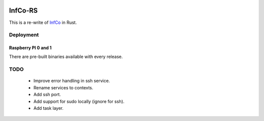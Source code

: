 .. image:: https://github.com/hannes-hochreiner/infco-rs/workflows/CI/badge.svg

InfCo-RS
~~~~~~~~

This is a re-write of `InfCo <https://github.com/hannes-hochreiner/infco>`_ in Rust.

Deployment
==========

Raspberry PI 0 and 1
--------------------

There are pre-built binaries available with every release.

TODO
====

  * Improve error handling in ssh service.
  * Rename services to contexts.
  * Add ssh port.
  * Add support for sudo locally (ignore for ssh).
  * Add task layer.

